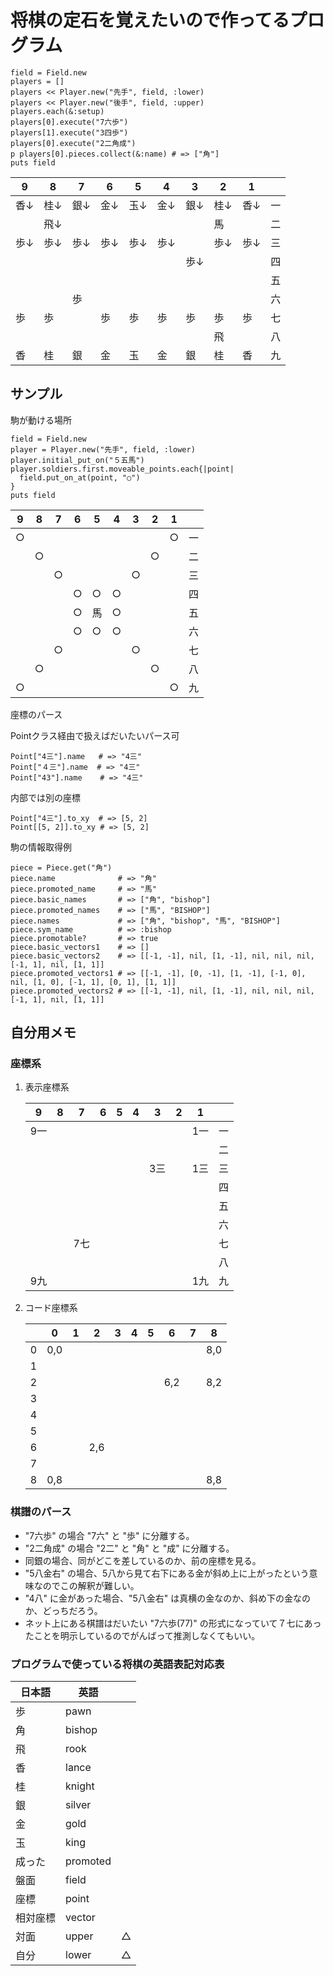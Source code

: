 #+OPTIONS: toc:nil num:nil author:nil creator:nil \n:nil |:t
#+OPTIONS: @:t ::t ^:t -:t f:t *:t <:t

* 将棋の定石を覚えたいので作ってるプログラム

  : field = Field.new
  : players = []
  : players << Player.new("先手", field, :lower)
  : players << Player.new("後手", field, :upper)
  : players.each(&:setup)
  : players[0].execute("7六歩")
  : players[1].execute("3四歩")
  : players[0].execute("2二角成")
  : p players[0].pieces.collect(&:name) # => ["角"]
  : puts field

#+ATTR_HTML: border="1" rules="all" frame="all"
  | 9    | 8    | 7    | 6    | 5    | 4    | 3    | 2    | 1    |    |
  |------+------+------+------+------+------+------+------+------+----|
  | 香↓ | 桂↓ | 銀↓ | 金↓ | 玉↓ | 金↓ | 銀↓ | 桂↓ | 香↓ | 一 |
  |      | 飛↓ |      |      |      |      |      | 馬   |      | 二 |
  | 歩↓ | 歩↓ | 歩↓ | 歩↓ | 歩↓ | 歩↓ |      | 歩↓ | 歩↓ | 三 |
  |      |      |      |      |      |      | 歩↓ |      |      | 四 |
  |      |      |      |      |      |      |      |      |      | 五 |
  |      |      | 歩   |      |      |      |      |      |      | 六 |
  | 歩   | 歩   |      | 歩   | 歩   | 歩   | 歩   | 歩   | 歩   | 七 |
  |      |      |      |      |      |      |      | 飛   |      | 八 |
  | 香   | 桂   | 銀   | 金   | 玉   | 金   | 銀   | 桂   | 香   | 九 |

** サンプル

**** 駒が動ける場所

     : field = Field.new
     : player = Player.new("先手", field, :lower)
     : player.initial_put_on("５五馬")
     : player.soldiers.first.moveable_points.each{|point|
     :   field.put_on_at(point, "○")
     : }
     : puts field

#+ATTR_HTML: border="1" rules="all" frame="all"
     | 9  | 8  | 7  | 6  | 5  | 4  | 3  | 2  | 1  |    |
     |----+----+----+----+----+----+----+----+----+----|
     | ○ |    |    |    |    |    |    |    | ○ | 一 |
     |    | ○ |    |    |    |    |    | ○ |    | 二 |
     |    |    | ○ |    |    |    | ○ |    |    | 三 |
     |    |    |    | ○ | ○ | ○ |    |    |    | 四 |
     |    |    |    | ○ | 馬 | ○ |    |    |    | 五 |
     |    |    |    | ○ | ○ | ○ |    |    |    | 六 |
     |    |    | ○ |    |    |    | ○ |    |    | 七 |
     |    | ○ |    |    |    |    |    | ○ |    | 八 |
     | ○ |    |    |    |    |    |    |    | ○ | 九 |

**** 座標のパース

     Pointクラス経由で扱えばだいたいパース可

     : Point["4三"].name   # => "4三"
     : Point["４三"].name  # => "4三"
     : Point["43"].name    # => "4三"

     内部では別の座標

     : Point["4三"].to_xy  # => [5, 2]
     : Point[[5, 2]].to_xy # => [5, 2]

**** 駒の情報取得例

     : piece = Piece.get("角")
     : piece.name              # => "角"
     : piece.promoted_name     # => "馬"
     : piece.basic_names       # => ["角", "bishop"]
     : piece.promoted_names    # => ["馬", "BISHOP"]
     : piece.names             # => ["角", "bishop", "馬", "BISHOP"]
     : piece.sym_name          # => :bishop
     : piece.promotable?       # => true
     : piece.basic_vectors1    # => []
     : piece.basic_vectors2    # => [[-1, -1], nil, [1, -1], nil, nil, nil, [-1, 1], nil, [1, 1]]
     : piece.promoted_vectors1 # => [[-1, -1], [0, -1], [1, -1], [-1, 0], nil, [1, 0], [-1, 1], [0, 1], [1, 1]]
     : piece.promoted_vectors2 # => [[-1, -1], nil, [1, -1], nil, nil, nil, [-1, 1], nil, [1, 1]]

** 自分用メモ

*** 座標系

**** 表示座標系

     #+ATTR_HTML: border="1" rules="all" frame="all"
     | 9   | 8 |   7 | 6 | 5 | 4 |   3 | 2 | 1   |    |
     |-----+---+-----+---+---+---+-----+---+-----+----|
     | 9一 |   |     |   |   |   |     |   | 1一 | 一 |
     |     |   |     |   |   |   |     |   |     | 二 |
     |     |   |     |   |   |   | 3三 |   | 1三 | 三 |
     |     |   |     |   |   |   |     |   |     | 四 |
     |     |   |     |   |   |   |     |   |     | 五 |
     |     |   |     |   |   |   |     |   |     | 六 |
     |     |   | 7七 |   |   |   |     |   |     | 七 |
     |     |   |     |   |   |   |     |   |     | 八 |
     | 9九 |   |     |   |   |   |     |   | 1九 | 九 |

**** コード座標系

     #+ATTR_HTML: border="1" rules="all" frame="all"
     |   | 0   | 1 |   2 | 3 | 4 | 5 |   6 | 7 | 8   |
     |---+-----+---+-----+---+---+---+-----+---+-----|
     | 0 | 0,0 |   |     |   |   |   |     |   | 8,0 |
     | 1 |     |   |     |   |   |   |     |   |     |
     | 2 |     |   |     |   |   |   | 6,2 |   | 8,2 |
     | 3 |     |   |     |   |   |   |     |   |     |
     | 4 |     |   |     |   |   |   |     |   |     |
     | 5 |     |   |     |   |   |   |     |   |     |
     | 6 |     |   | 2,6 |   |   |   |     |   |     |
     | 7 |     |   |     |   |   |   |     |   |     |
     | 8 | 0,8 |   |     |   |   |   |     |   | 8,8 |

*** 棋譜のパース

    - "7六歩" の場合 "7六" と "歩" に分離する。
    - "2二角成" の場合 "2二" と "角" と "成" に分離する。
    - 同銀の場合、同がどこを差しているのか、前の座標を見る。
    - "5八金右" の場合、5八から見て右下にある金が斜め上に上がったという意味なのでこの解釈が難しい。
    - "4八" に金があった場合、"5八金右" は真横の金なのか、斜め下の金なのか、どっちだろう。
    - ネット上にある棋譜はだいたい "7六歩(77)" の形式になっていて７七にあったことを明示しているのでがんばって推測しなくてもいい。

*** プログラムで使っている将棋の英語表記対応表

    | 日本語   | 英語     |    |
    |----------+----------+----|
    | 歩       | pawn     |    |
    | 角       | bishop   |    |
    | 飛       | rook     |    |
    | 香       | lance    |    |
    | 桂       | knight   |    |
    | 銀       | silver   |    |
    | 金       | gold     |    |
    | 玉       | king     |    |
    | 成った   | promoted |    |
    | 盤面     | field    |    |
    | 座標     | point    |    |
    | 相対座標 | vector   |    |
    | 対面     | upper    | △ |
    | 自分     | lower    | △ |
